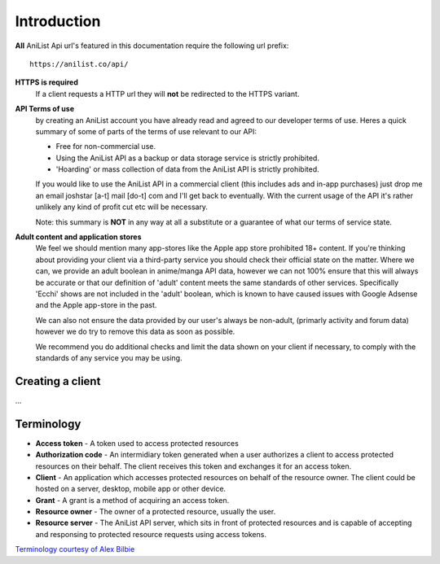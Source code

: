 Introduction
==================================
**All** AniList Api url's featured in this documentation require the following url prefix:
::
    https://anilist.co/api/

**HTTPS is required**
    If a client requests a HTTP url they will **not** be redirected to the HTTPS variant.

**API Terms of use**
    by creating an AniList account you have already read and agreed to our developer terms of use.
    Heres a quick summary of some of parts of the terms of use relevant to our API:

    - Free for non-commercial use.
    - Using the AniList API as a backup or data storage service is strictly prohibited.
    - \'Hoarding\' or mass collection of data from the AniList API is strictly prohibited.

    If you would like to use the AniList API in a commercial client (this includes ads and in-app purchases)
    just drop me an email joshstar [a-t] mail [do-t] com and I'll get back to eventually.
    With the current usage of the API it's rather unlikely any kind of profit cut etc will be necessary.

    Note: this summary is **NOT** in any way at all a substitute or a guarantee of what our terms of service state.

**Adult content and application stores**
    We feel we should mention many app-stores like the Apple app store prohibited 18+ content.
    If you're thinking about providing your client via a third-party service you should check their official state on the matter.
    Where we can, we provide an adult boolean in anime/manga API data, however we can not 100% ensure that this will always be accurate
    or that our definition of 'adult' content meets the same standards of other services.
    Specifically 'Ecchi' shows are not included in the 'adult' boolean, which is known to have caused issues with Google Adsense and the Apple app-store in the past.

    We can also not ensure the data provided by our user's always be non-adult, (primarly activity and forum data) however we do try to remove this data as soon as possible.

    We recommend you do additional checks and limit the data shown on your client if necessary, to comply with the standards of any service you may be using.


==================================
Creating a client
==================================

...


==================================
Terminology
==================================

- **Access token** - A token used to access protected resources
- **Authorization code** - An intermidiary token generated when a user authorizes a client to access protected resources on their behalf. The client receives this token and exchanges it for an access token.
- **Client** - An application which accesses protected resources on behalf of the resource owner. The client could be hosted on a server, desktop, mobile app or other device.
- **Grant** - A grant is a method of acquiring an access token.
- **Resource owner** - The owner of a protected resource, usually the user.
- **Resource server** - The AniList API server, which sits in front of protected resources and is capable of accepting and responsing to protected resource requests using access tokens.

`Terminology courtesy of Alex Bilbie <http://oauth2.thephpleague.com/terminology/>`_
